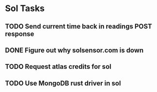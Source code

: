 #+FILETAGS: :sol:

* Sol Tasks
** TODO Send current time back in readings POST response
** DONE Figure out why solsensor.com is down
   CLOSED: [2020-02-19 Wed 09:19] SCHEDULED: <2020-02-19 Wed>
   :PROPERTIES:
   :CREATED:  [2020-02-18 Tue 08:32]
   :END:
   :LOGBOOK:
   - State "DONE"       from "TODO"       [2020-02-19 Wed 09:19] \\
	 just needed to restart the process
   CLOCK: [2020-02-19 Wed 09:17]--[2020-02-19 Wed 09:19] =>  0:02
   - Rescheduled from "[2020-02-18 Tue]" on [2020-02-19 Wed 08:10]
   :END:

** TODO Request atlas credits for sol
   :PROPERTIES:
   :CREATED:  [2020-03-01 Sun 13:46]
   :END:
   :LOGBOOK:
   - Note taken on [2020-03-01 Sun 13:46] \\
	 [[https://docs.google.com/forms/d/1ZkUVH33E2W7TcGheqVcN1fajGvrmbNGf_-5CaIg2PWM/viewform?edit_requested=true][google form]]
   :END:

** TODO Use MongoDB rust driver in sol
   :PROPERTIES:
   :CREATED:  [2019-12-19 Thu 17:20]
   :END:

